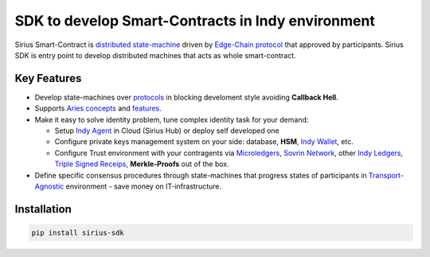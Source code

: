 ==================================================
SDK to develop Smart-Contracts in Indy environment
==================================================
Sirius Smart-Contract is `distributed state-machine <https://github.com/dhh1128/distributed-state-machine/blob/master/README.md>`_ driven by `Edge-Chain protocol <https://github.com/hyperledger/aries-rfcs/tree/master/concepts/0003-protocols>`_ that approved by participants. Sirius SDK is entry point to develop distributed machines that acts as whole smart-contract.

.. image:: https://raw.githubusercontent.com/Sirius-social/sirius-sdk-python/master/docs/_static/sirius_logo.png
   :height: 64px
   :width: 64px
   :alt: sirius logo


Key Features
============

- Develop state-machines over `protocols <https://github.com/hyperledger/aries-rfcs/tree/master/concepts/0003-protocols#aries-rfc-0003-protocols>`_ in blocking develoment style avoiding **Callback Hell**.
- Supports `Aries concepts <https://github.com/hyperledger/aries-rfcs/tree/master/concepts>`_ and `features <https://github.com/hyperledger/aries-rfcs/tree/master/features>`_.
- Make it easy to solve identity problem, tune complex identity task for your demand:

  - Setup `Indy Agent <https://github.com/hyperledger/aries-rfcs/tree/master/concepts/0004-agents>`_ in Cloud (Sirius Hub) or deploy self developed one
  - Configure private keys management system on your side: database, **HSM**, `Indy Wallet <https://github.com/hyperledger/aries-rfcs/tree/master/concepts/0050-wallets>`_, etc.
  - Configure Trust environment with your contragents via `Microledgers <https://github.com/sovrin-foundation/protocol#the-relationship-agent-plane>`_, `Sovrin Network <https://sovrin.org/>`_, other `Indy Ledgers <https://github.com/hyperledger/aries-rfcs/tree/master/concepts/0051-dkms>`_, `Triple Signed Receips <https://opentransactions.org/wiki/Triple-Signed_Receipts>`_, **Merkle-Proofs** out of the box.
- Define specific consensus procedures through state-machines that progress states of participants in `Transport-Agnostic <https://github.com/hyperledger/aries-rfcs/blob/master/features/0025-didcomm-transports/README.md>`_ environment - save money on IT-infrastructure.

Installation
===============
.. code-block::

    pip install sirius-sdk


